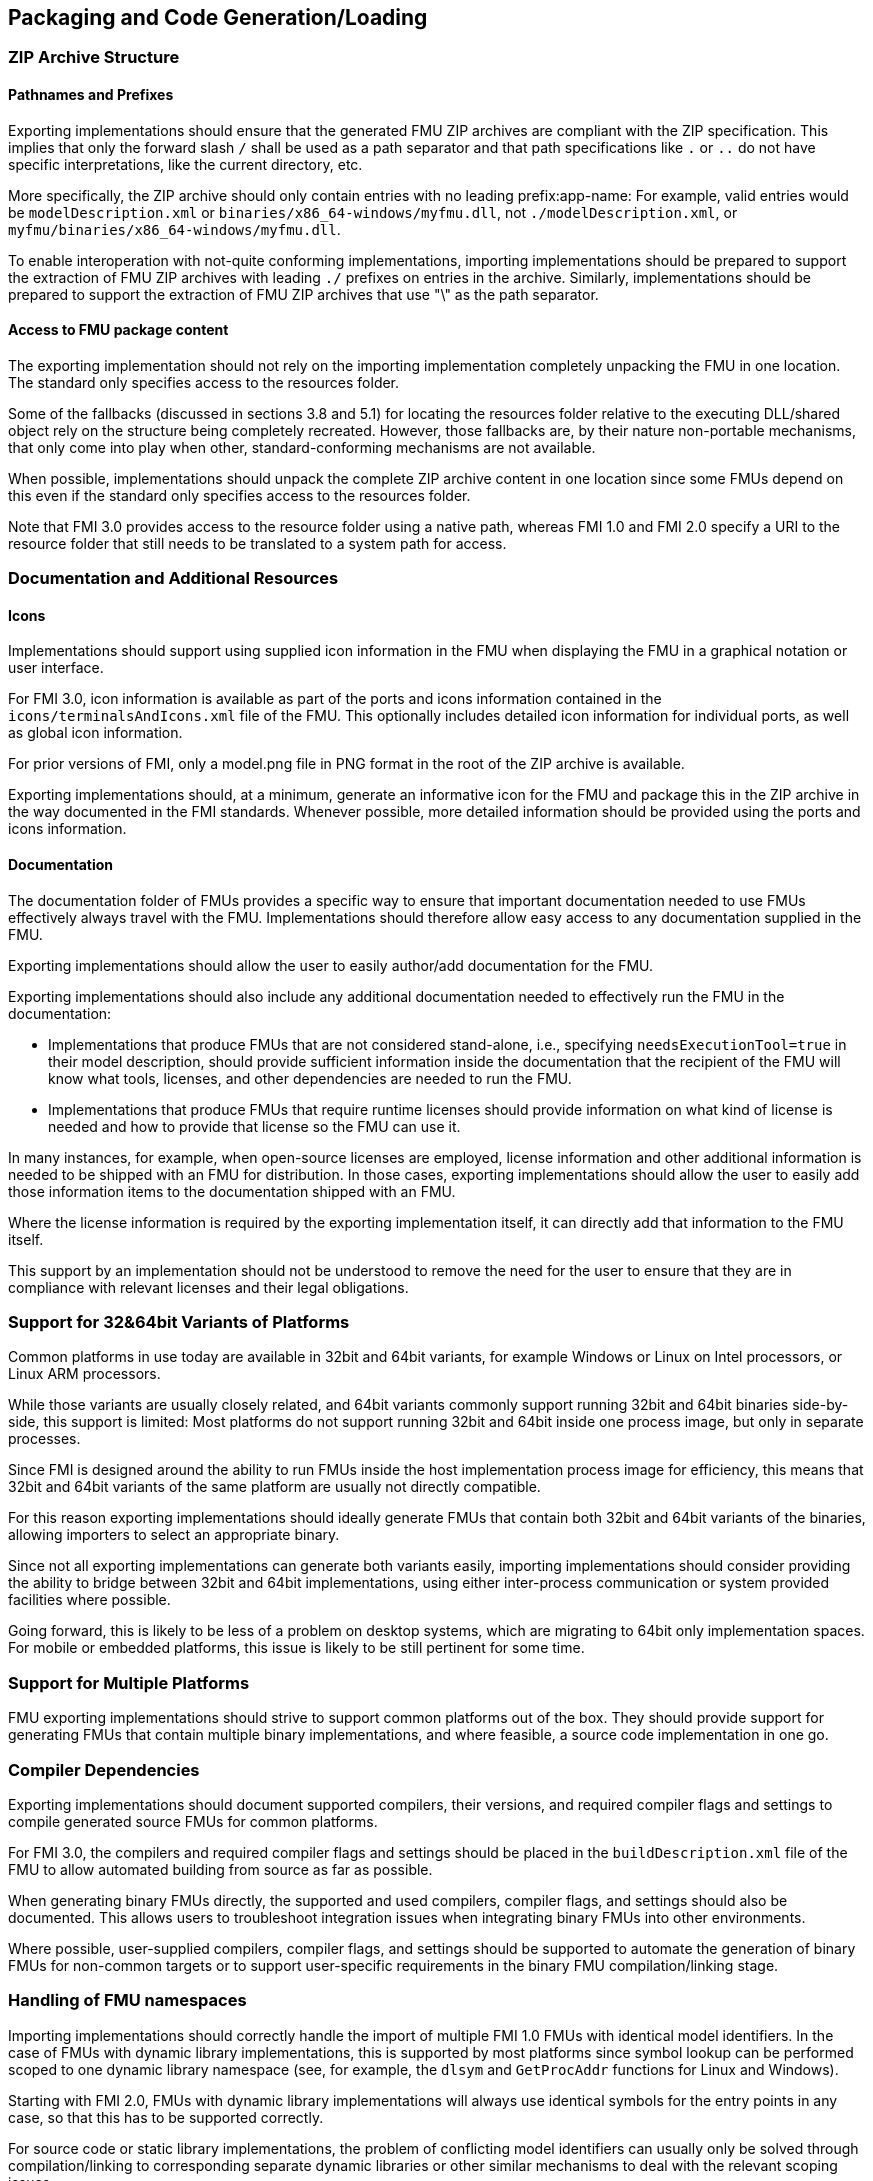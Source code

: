 == Packaging and Code Generation/Loading

=== ZIP Archive Structure

==== Pathnames and Prefixes

Exporting implementations should ensure that the generated FMU ZIP archives are compliant with the ZIP specification.
This implies that only the forward slash `/` shall be used as a path separator and that path specifications like `.` or `..` do not have specific interpretations, like the current directory, etc.

More specifically, the ZIP archive should only contain entries with no leading prefix:app-name:
For example, valid entries would be `modelDescription.xml` or `binaries/x86_64-windows/myfmu.dll`, not `./modelDescription.xml`, or `myfmu/binaries/x86_64-windows/myfmu.dll`.

To enable interoperation with not-quite conforming implementations, importing implementations should be prepared to support the extraction of FMU ZIP archives with leading `./` prefixes on entries in the archive.
Similarly, implementations should be prepared to support the extraction of FMU ZIP archives that use "\" as the path separator.

==== Access to FMU package content

The exporting implementation should not rely on the importing implementation completely unpacking the FMU in one location.
The standard only specifies access to the resources folder.

Some of the fallbacks (discussed in sections 3.8 and 5.1) for locating the resources folder relative to the executing DLL/shared object rely on the structure being completely recreated.
However, those fallbacks are, by their nature non-portable mechanisms, that only come into play when other, standard-conforming mechanisms are not available.

When possible, implementations should unpack the complete ZIP archive content in one location since some FMUs depend on this even if the standard only specifies access to the resources folder.

Note that FMI 3.0 provides access to the resource folder using a native path, whereas FMI 1.0 and FMI 2.0 specify a URI to the resource folder that still needs to be translated to a system path for access.

=== Documentation and Additional Resources

==== Icons

Implementations should support using supplied icon information in the FMU when displaying the FMU in a graphical notation or user interface.

For FMI 3.0, icon information is available as part of the ports and icons information contained in the `icons/terminalsAndIcons.xml` file of the FMU.
This optionally includes detailed icon information for individual ports, as well as global icon information.

For prior versions of FMI, only a model.png file in PNG format in the root of the ZIP archive is available.

Exporting implementations should, at a minimum, generate an informative icon for the FMU and package this in the ZIP archive in the way documented in the FMI standards.
Whenever possible, more detailed information should be provided using the ports and icons information.

==== Documentation

The documentation folder of FMUs provides a specific way to ensure that important documentation needed to use FMUs effectively always travel with the FMU.
Implementations should therefore allow easy access to any documentation supplied in the FMU.

Exporting implementations should allow the user to easily author/add documentation for the FMU.

Exporting implementations should also include any additional documentation needed to effectively run the FMU in the documentation:

- Implementations that produce FMUs that are not considered stand-alone, i.e., specifying `needsExecutionTool=true` in their model description, should provide sufficient information inside the documentation that the recipient of the FMU will know what tools, licenses, and other dependencies are needed to run the FMU.
- Implementations that produce FMUs that require runtime licenses should provide information on what kind of license is needed and how to provide that license so the FMU can use it.

In many instances, for example, when open-source licenses are employed, license information and other additional information is needed to be shipped with an FMU for distribution.
In those cases, exporting implementations should allow the user to easily add those information items to the documentation shipped with an FMU.

Where the license information is required by the exporting implementation itself, it can directly add that information to the FMU itself.

This support by an implementation should not be understood to remove the need for the user to ensure that they are in compliance with relevant licenses and their legal obligations.

=== Support for 32&64bit Variants of Platforms

Common platforms in use today are available in 32bit and 64bit variants, for example Windows or Linux on Intel processors, or Linux ARM processors.

While those variants are usually closely related, and 64bit variants commonly support running 32bit and 64bit binaries side-by-side, this support is limited:
Most platforms do not support running 32bit and 64bit inside one process image, but only in separate processes.

Since FMI is designed around the ability to run FMUs inside the host implementation process image for efficiency, this means that 32bit and 64bit variants of the same platform are usually not directly compatible.

For this reason exporting implementations should ideally generate FMUs that contain both 32bit and 64bit variants of the binaries, allowing importers to select an appropriate binary.

Since not all exporting implementations can generate both variants easily, importing implementations should consider providing the ability to bridge between 32bit and 64bit implementations, using either inter-process communication or system provided facilities where possible.

Going forward, this is likely to be less of a problem on desktop systems, which are migrating to 64bit only implementation spaces.
For mobile or embedded platforms, this issue is likely to be still pertinent for some time.

=== Support for Multiple Platforms

FMU exporting implementations should strive to support common platforms out of the box.
They should provide support for generating FMUs that contain multiple binary implementations, and where feasible, a source code implementation in one go.

=== Compiler Dependencies

Exporting implementations should document supported compilers, their versions, and required compiler flags and settings to compile generated source FMUs for common platforms.

For FMI 3.0, the compilers and required compiler flags and settings should be placed in the `buildDescription.xml` file of the FMU to allow automated building from source as far as possible. 

When generating binary FMUs directly, the supported and used compilers, compiler flags, and settings should also be documented.
This allows users to troubleshoot integration issues when integrating binary FMUs into other environments.

Where possible, user-supplied compilers, compiler flags, and settings should be supported to automate the generation of binary FMUs for non-common targets or to support user-specific requirements in the binary FMU compilation/linking stage.

=== Handling of FMU namespaces

Importing implementations should correctly handle the import of multiple FMI 1.0 FMUs with identical model identifiers.
In the case of FMUs with dynamic library implementations, this is supported by most platforms since symbol lookup can be performed scoped to one dynamic library namespace (see, for example, the `dlsym` and `GetProcAddr` functions for Linux and Windows).

Starting with FMI 2.0, FMUs with dynamic library implementations will always use identical symbols for the entry points in any case, so that this has to be supported correctly.

For source code or static library implementations, the problem of conflicting model identifiers can usually only be solved through compilation/linking to corresponding separate dynamic libraries or other similar mechanisms to deal with the relevant scoping issues.

=== Handling of Code Dependencies

Importing implementations should consider changing the working directory of the process to the relevant binary subdirectory of the unpacked FMU when loading the FMU dynamic library.
This is to allow unsophisticated exporting implementations to load dependent dynamic libraries relative to this directory.
It is, of course, the responsibility of the FMU to implement proper dependent dynamic library loading regardless of the current working directory of the process.
However, in practice, a number of current or former implementations did not correctly implement this.
They can thus fail to load when the current directory is not the directory that contains the FMU dynamic library.

Exporting implementations should ideally avoid reliance on additional dynamic libraries:
Generated dynamic libraries should ideally be stand-alone.

Where that is not feasible, implementations should prefer to use manual dynamic loading of dependent libraries at runtime (for example, using `dlopen` or `LoadLibrary`).
The load path of the libraries should be based on the path to the resources folder provided.
When the resources path is not available (for example, in FMI 1.0 ME) or not valid, an implementation can use dynamic library-relative path derivation, either against the binary folder or the resources folder.

Relying on pre-linking, where the dynamic loading of the dependent libraries is automatically handled by the platform dynamic linker/loader, is not likely to work in all cases:
For example, on Windows, the searched paths will be based on the importer executable, not the location of the FMU DLL.
Furthermore, in case of failure, automatic linking is unlikely to provide user-understandable error messages.

Note that simple calls to `LoadLibrary` or `LoadLibraryEx` on Windows, without specifying the full path to the library are also not going to work in general, for the same reasons:
The search path will be based on the location of the importer executable and not the FMU DLL.
